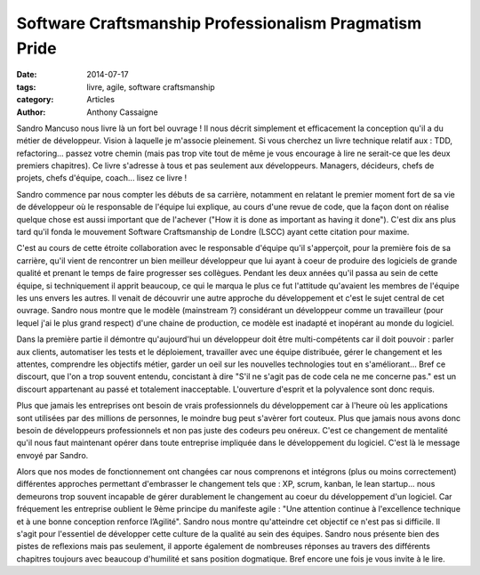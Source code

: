 *******************************************************
Software Craftsmanship Professionalism Pragmatism Pride
*******************************************************

:date: 2014-07-17
:tags: livre, agile, software craftsmanship
:category: Articles
:author: Anthony Cassaigne

.. image:: images/sandro_book.png
    :height: 180px
    :alt: Couverture du livre Software Craftsmanship Professionalism Pragmatism Pride

Sandro Mancuso nous livre là un fort bel ouvrage ! Il nous décrit simplement et
efficacement la conception qu'il a du métier de développeur.
Vision à laquelle je m'associe pleinement. Si vous cherchez un livre technique
relatif aux : TDD, refactoring... passez votre chemin (mais pas trop vite tout
de même je vous encourage à lire ne serait-ce que les deux premiers chapitres).
Ce livre s'adresse à tous et pas seulement aux développeurs. Managers, décideurs,
chefs de projets, chefs d'équipe, coach... lisez ce livre !

Sandro commence par nous compter les débuts de sa carrière, notamment en
relatant le premier moment fort de sa vie de développeur où le responsable de
l'équipe lui explique, au cours d'une revue de code, que la façon dont on
réalise quelque chose est aussi important que de l'achever ("How it is done as
important as having it done"). C'est dix ans plus tard qu'il fonda le mouvement
Software Craftsmanship de Londre (LSCC) ayant cette citation pour maxime.

C'est au cours de cette étroite collaboration avec le responsable d'équipe
qu'il s'apperçoit, pour la première fois de sa carrière, qu'il vient de
rencontrer un bien meilleur développeur que lui ayant à coeur de produire des
logiciels de grande qualité et prenant le temps de faire progresser ses
collègues. Pendant les deux années qu'il passa au sein de cette équipe, si
techniquement il apprit beaucoup, ce qui le marqua le plus ce fut l'attitude
qu'avaient les membres de l'équipe les uns envers les autres. Il venait de
découvrir une autre approche du développement et c'est le sujet central de cet
ouvrage. Sandro nous montre que le modèle (mainstream ?) considérant un
développeur comme un travailleur (pour lequel j'ai le plus grand respect) d'une
chaine de production, ce modèle est inadapté et inopérant au monde du logiciel.

Dans la première partie il démontre qu'aujourd'hui un développeur doit être
multi-compétents car il doit pouvoir : parler aux clients, automatiser les
tests et le déploiement, travailler avec une équipe distribuée, gérer le
changement et les attentes, comprendre les objectifs métier, garder un oeil sur
les nouvelles technologies tout en s'améliorant... Bref ce discourt, que l'on a
trop souvent entendu, concistant à dire "S'il ne s'agit pas de code cela ne me
concerne pas." est un discourt appartenant au passé et totalement inacceptable.
L'ouverture d'esprit et la polyvalence sont donc requis.

Plus que jamais les entreprises ont besoin de vrais professionnels du
développement car à l'heure où les applications sont utilisées par des millions
de personnes, le moindre bug peut s'avèrer fort couteux. Plus que jamais nous
avons donc besoin de développeurs professionnels et non pas juste des codeurs
peu onéreux. C'est ce changement de mentalité qu'il nous faut maintenant opérer
dans toute entreprise impliquée dans le développement du logiciel. C'est là le
message envoyé par Sandro.

Alors que nos modes de fonctionnement ont changées car nous comprenons et
intégrons (plus ou moins correctement) différentes approches permettant
d'embrasser le changement tels que : XP, scrum, kanban, le lean startup... nous
demeurons trop souvent incapable de gérer durablement le changement au coeur du
développement d'un logiciel. Car fréquement les entreprise oublient le 9ème
principe du manifeste agile : "Une attention continue à l'excellence technique
et à une bonne conception renforce l’Agilité". Sandro nous montre qu'atteindre
cet objectif ce n'est pas si difficile. Il s'agit pour l'essentiel de
développer cette culture de la qualité au sein des équipes. Sandro nous présente
bien des pistes de reflexions mais pas seulement, il apporte également de
nombreuses réponses au travers des différents chapitres toujours avec beaucoup
d'humilité et sans position dogmatique. Bref encore une fois je vous invite à
le lire.
